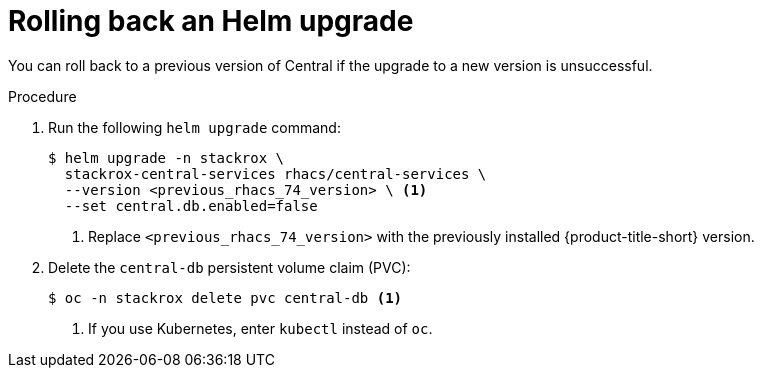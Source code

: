 // Module included in the following assemblies:
//
// * upgrading/upgrade-helm.adoc
:_mod-docs-content-type: PROCEDURE
[id="rollback-helm-upgrade_{context}"]
= Rolling back an Helm upgrade

[role="_abstract"]
You can roll back to a previous version of Central if the upgrade to a new version is unsuccessful.

.Procedure

. Run the following `helm upgrade` command:
+
[source,terminal]
----
$ helm upgrade -n stackrox \
  stackrox-central-services rhacs/central-services \
  --version <previous_rhacs_74_version> \ <1>
  --set central.db.enabled=false
----
<1> Replace `<previous_rhacs_74_version>` with the previously installed {product-title-short} version.
. Delete the `central-db` persistent volume claim (PVC):
+
[source,terminal]
----
$ oc -n stackrox delete pvc central-db <1>
----
<1> If you use Kubernetes, enter `kubectl` instead of `oc`.
